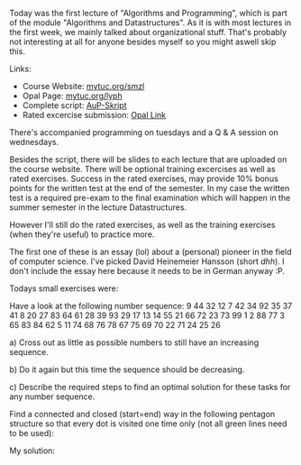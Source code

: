 #+BEGIN_COMMENT
.. title: Algos & Programming - Lecture 01
.. slug: algos-and-prog-01
.. date: 2018-10-08 15:24:13 UTC+02:00
.. tags: 
.. category: 
.. link: 
.. description: 
.. type: text
.. has_math: true
#+END_COMMENT


Today was the first lecture of "Algorithms and Programming", which is part of the module "Algorithms and Datastructures". As it is with most lectures in the first week, we mainly talked about organizational stuff. That's probably not interesting at all for anyone besides myself so you might aswell skip this.

Links:

- Course Website: [[http://www.mytuc.org/smzl][mytuc.org/smzl]]
- Opal Page: [[http://www.mytuc.org/lyph][mytuc.org/lyph]]
- Complete script: [[http://osg.informatik.tu-chemnitz.de/lehre/aup/aup-script.pdf][AuP-Skript]]
- Rated excercise submission: [[https://bildungsportal.sachsen.de/opal/auth/RepositoryEntry/18109005842/CourseNode/94518022301219][Opal Link]]
  
There's accompanied programming on tuesdays and a Q & A session on wednesdays.

Besides the script, there will be slides to each lecture that are uploaded on the course website.
There will be optional training excercises as well as rated exercises. Success in the rated exercises, may provide 10% bonus points for the written test at the end of the semester. In my case the written test is a required pre-exam to the final examination which will happen in the summer semester in the lecture Datastructures.

However I'll still do the rated exercises, as well as the training exercises (when they're useful) to practice more.

The first one of these is an essay (lol) about a (personal) pioneer in the field of computer science. I've picked David Heinemeier Hansson (short /dhh/). I don't include the essay here because it needs to be in German anyway :P.

Todays small exercises were:

Have a look at the following number sequence:
9 44 32 12 7 42 34 92 35 37 41 8 20 27 83 64 61 28 39 93 29 17 13 14 55 21 66 72 23 73 99 1 2 88 77 3 65 83 84 62 5 11 74 68 76 78 67 75 69 70 22 71 24 25 26

a) Cross out as little as possible numbers to still have an increasing sequence.

b) Do it again but this time the sequence should be decreasing.

c) Describe the required steps to find an optimal solution for these tasks for any number sequence.

Find a connected and closed (start=end) way in the following pentagon structure so that every dot is visited one time only (not all green lines need to be used):

[[img-url:/images/pentagon.png]]

My solution: 

[[img-url:/images/pentagon-solution.png]]
